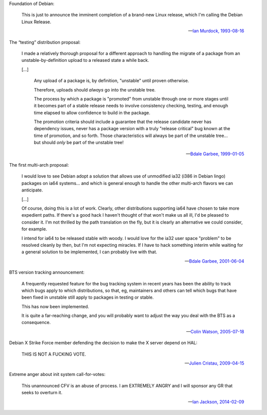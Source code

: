 Foundation of Debian:

   This is just to announce the imminent completion of a brand-new Linux
   release, which I'm calling the Debian Linux Release.

   -- `Ian Murdock, 1993-08-16 <https://groups.google.com/groups?selm=CBusDD.MIK%40unix.portal.com&output=gplain>`_

The “testing” distribution proposal:

   I made a relatively thorough proposal for a different approach to handling
   the migrate of a package from an unstable-by-definition upload to a released
   state a while back.

   [...]

      Any upload of a package is, by definition, "unstable" until proven
      otherwise.

      Therefore, uploads should *always* go into the unstable tree.

      The process by which a package is "promoted" from unstable through one or
      more stages until it becomes part of a stable release needs to involve
      consistency checking, testing, and enough time elapsed to allow
      confidence to build in the package.

      The promotion criteria should include a guarantee that the release
      candidate never has dependency issues, never has a package version with a
      truly "release critical" bug known at the time of promotion, and so
      forth. Those characteristics will always be part of the unstable tree...
      but should *only* be part of the unstable tree!

   -- `Bdale Garbee, 1999-01-05 <https://lists.debian.org/20010604220542.8AD8E35EEE@rover.gag.com>`_

The first multi-arch proposal:

   I would love to see Debian adopt a solution that allows use of unmodified
   ia32 (i386 in Debian lingo) packages on ia64 systems... and which is general
   enough to handle the other multi-arch flavors we can anticipate.

   [...]

   Of course, doing this is a lot of work. Clearly, other distributions
   supporting ia64 have chosen to take more expedient paths. If there's a good
   hack I haven't thought of that won't make us all ill, I'd be pleased to
   consider it. I'm not thrilled by the path translation on the fly, but it is
   clearly an alternative we could consider, for example.

   I intend for ia64 to be released stable with woody. I would love for the
   ia32 user space "problem" to be resolved cleanly by then, but I'm not
   expecting miracles. If I have to hack something interim while waiting for a
   general solution to be implemented, I can probably live with that.

   -- `Bdale Garbee, 2001-06-04 <https://lists.debian.org/20010604220542.8AD8E35EEE@rover.gag.com>`_

BTS version tracking announcement:

   A frequently requested feature for the bug tracking system in recent years
   has been the ability to track which bugs apply to which distributions, so
   that, eg, maintainers and others can tell which bugs that have been fixed in
   unstable still apply to packages in testing or stable.

   This has now been implemented.

   It is quite a far-reaching change, and you will probably want to adjust the
   way you deal with the BTS as a consequence.

   -- `Colin Watson, 2005-07-18 <https://lists.debian.org/20050718110629.GA729@riva.ucam.org>`_

Debian X Strike Force member defending the decision to make the X server depend on HAL:

   THIS IS NOT A FUCKING VOTE.

   -- `Julien Cristau, 2009-04-15 <https://lists.debian.org/1239821223.25727.25.camel@radis.liafa.jussieu.fr>`_

Extreme anger about init system call-for-votes:

   This unannounced CFV is an abuse of process.  I am EXTREMELY ANGRY
   and I will sponsor any GR that seeks to overturn it.

   -- `Ian Jackson, 2014-02-09 <https://lists.debian.org/21239.54254.395132.572483@chiark.greenend.org.uk>`_

.. vim:ts=3 sw=3 et
